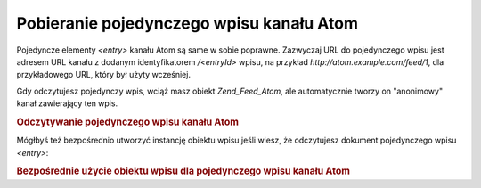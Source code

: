 .. _zend.feed.consuming-atom-single-entry:

Pobieranie pojedynczego wpisu kanału Atom
=========================================

Pojedyncze elementy *<entry>* kanału Atom są same w sobie poprawne. Zazwyczaj URL do pojedynczego wpisu jest
adresem URL kanału z dodanym identyfikatorem */<entryId>* wpisu, na przykład *http://atom.example.com/feed/1*,
dla przykładowego URL, który był użyty wcześniej.

Gdy odczytujesz pojedynczy wpis, wciąż masz obiekt *Zend_Feed_Atom*, ale automatycznie tworzy on "anonimowy"
kanał zawierający ten wpis.

.. _zend.feed.consuming-atom-single-entry.example.atom:

.. rubric:: Odczytywanie pojedynczego wpisu kanału Atom

.. code-block:: php
   :linenos:

   $feed = new Zend_Feed_Atom('http://atom.example.com/feed/1');
   echo 'Kanał zawiera: ' . $feed->count() . ' wspisów.';

   $entry = $feed->current();


Mógłbyś też bezpośrednio utworzyć instancję obiektu wpisu jeśli wiesz, że odczytujesz dokument
pojedynczego wpisu *<entry>*:

.. _zend.feed.consuming-atom-single-entry.example.entryatom:

.. rubric:: Bezpośrednie użycie obiektu wpisu dla pojedynczego wpisu kanału Atom

.. code-block:: php
   :linenos:

   $entry = new Zend_Feed_Entry_Atom('http://atom.example.com/feed/1');
   echo $entry->title();



